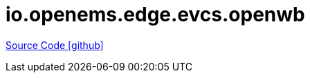 = io.openems.edge.evcs.openwb

https://github.com/OpenEMS/openems/tree/develop/io.openems.edge.evcs.openwb[Source Code icon:github[]]
